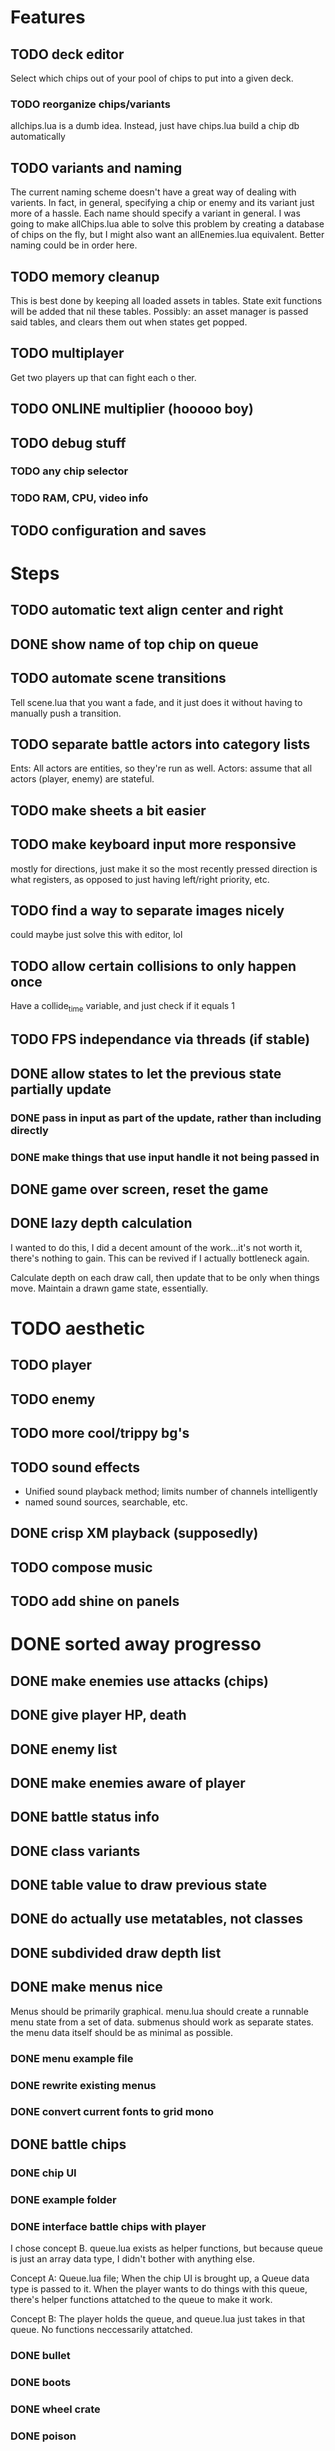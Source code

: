 * Features
** TODO deck editor
Select which chips out of your pool of chips to put into a given deck.
*** TODO reorganize chips/variants
allchips.lua is a dumb idea. Instead, just have chips.lua build a chip
db automatically
** TODO variants and naming
The current naming scheme doesn't have a great way of dealing with
varients. In fact, in general, specifying a chip or enemy and its
variant just more of a hassle. Each name should specify a variant in
general. I was going to make allChips.lua able to solve this problem
by creating a database of chips on the fly, but I might also want an
allEnemies.lua equivalent. Better naming could be in order here.
** TODO memory cleanup
This is best done by keeping all loaded assets in tables. State exit
functions will be added that nil these tables. Possibly: an asset
manager is passed said tables, and clears them out when states get
popped.
** TODO multiplayer
Get two players up that can fight each o ther.
** TODO ONLINE multiplier (hooooo boy)
** TODO debug stuff
*** TODO any chip selector
*** TODO RAM, CPU, video info

** TODO configuration and saves
* Steps
** TODO automatic text align center and right
** DONE show name of top chip on queue
** TODO automate scene transitions
Tell scene.lua that you want a fade, and it just does it without
having to manually push a transition.
** TODO separate battle actors into category lists
Ents: All actors are entities, so they're run as well.
Actors: assume that all actors (player, enemy) are stateful.
** TODO make sheets a bit easier
** TODO make keyboard input more responsive
mostly for directions, just make it so the most recently pressed
direction is what registers, as opposed to just having left/right
priority, etc.
** TODO find a way to separate images nicely
could maybe just solve this with editor, lol
** TODO allow certain collisions to only happen once
Have a collide_time variable, and just check if it equals 1
** TODO FPS independance via threads (if stable)
** DONE allow states to let the previous state partially update
*** DONE pass in input as part of the update, rather than including directly
*** DONE make things that use input handle it not being passed in
** DONE game over screen, reset the game
** DONE lazy depth calculation
I wanted to do this, I did a decent amount of the work...it's not
worth it, there's nothing to gain. This can be revived if I actually
bottleneck again.

Calculate depth on each draw call, then update that to be only when
things move. Maintain a drawn game state, essentially.
* TODO aesthetic
** TODO player
** TODO enemy
** TODO more cool/trippy bg's
** TODO sound effects
 - Unified sound playback method; limits number of channels intelligently
 - named sound sources, searchable, etc.
** DONE crisp XM playback (supposedly)
** TODO compose music
** TODO add shine on panels
* DONE sorted away progresso
** DONE make enemies use attacks (chips)
** DONE give player HP, death
** DONE enemy list
** DONE make enemies aware of player
** DONE battle status info
** DONE class variants
** DONE table value to draw previous state
** DONE do actually use metatables, not classes
** DONE subdivided draw depth list
** DONE make menus nice
Menus should be primarily graphical.
menu.lua should create a runnable menu state from a set of data.
submenus should work as separate states.
the menu data itself should be as minimal as possible.
*** DONE menu example file
*** DONE rewrite existing menus
*** DONE convert current fonts to grid mono
** DONE battle chips
*** DONE chip UI
*** DONE example folder
*** DONE interface battle chips with player
I chose concept B. queue.lua exists as helper functions, but because queue
is just an array data type, I didn't bother with anything else.

Concept A: Queue.lua file; When the chip UI is brought up, a Queue data
type is passed to it. When the player wants to do things with this
queue, there's helper functions attatched to the queue to make it
work.

Concept B: The player holds the queue, and queue.lua just takes in
that queue. No functions neccessarily attatched.
*** DONE bullet
*** DONE boots
*** DONE wheel crate
*** DONE poison
*** DONE allow chip to affect actor state
** DONE make chips do more stuff
*** DONE whlcrate damaging enemies
*** DONE poisdrop throw animation
*** DONE boots push whlcrate
** DONE unified actor animation and state model
** DONE asset management
Well, now I know. RAM usage or object counts would help, but I think
that lua now knows when to GC things, and I make sure that images are
only loaded once.

Not really sure what is meant by this, probably better just to null out
assets when battles end, etc.
** DONE custom mono fonts via ascii grid style + spritebatch
** DONE joypad
* DONE rewrite
** DONE no more "actor"
** DONE image asset management
** DONE nicer animation system
Have rows, speeds in FPS.
FPS speeds were never really needed, I guess.
** DONE damage management
** DONE drawing origins
** DONE all actors with states
** DONE non-object panels
** DONE no more signals
Signals are dumb because they're really messy
** DONE no more "data"
** DONE 240x160
* DONE initial game
** DONE auto-sorting draw list (z-buffer)
https://love2d.org/wiki/Skip_list:Drawing_Order
** DONE drawing class w/organization
** DONE custom fonts
** DONE 6x3 grid
** DONE movement
** DONE debug menus
** DONE battle objects (bullets, etc.)
** DONE hitboxes/collision
** DONE debug menus
